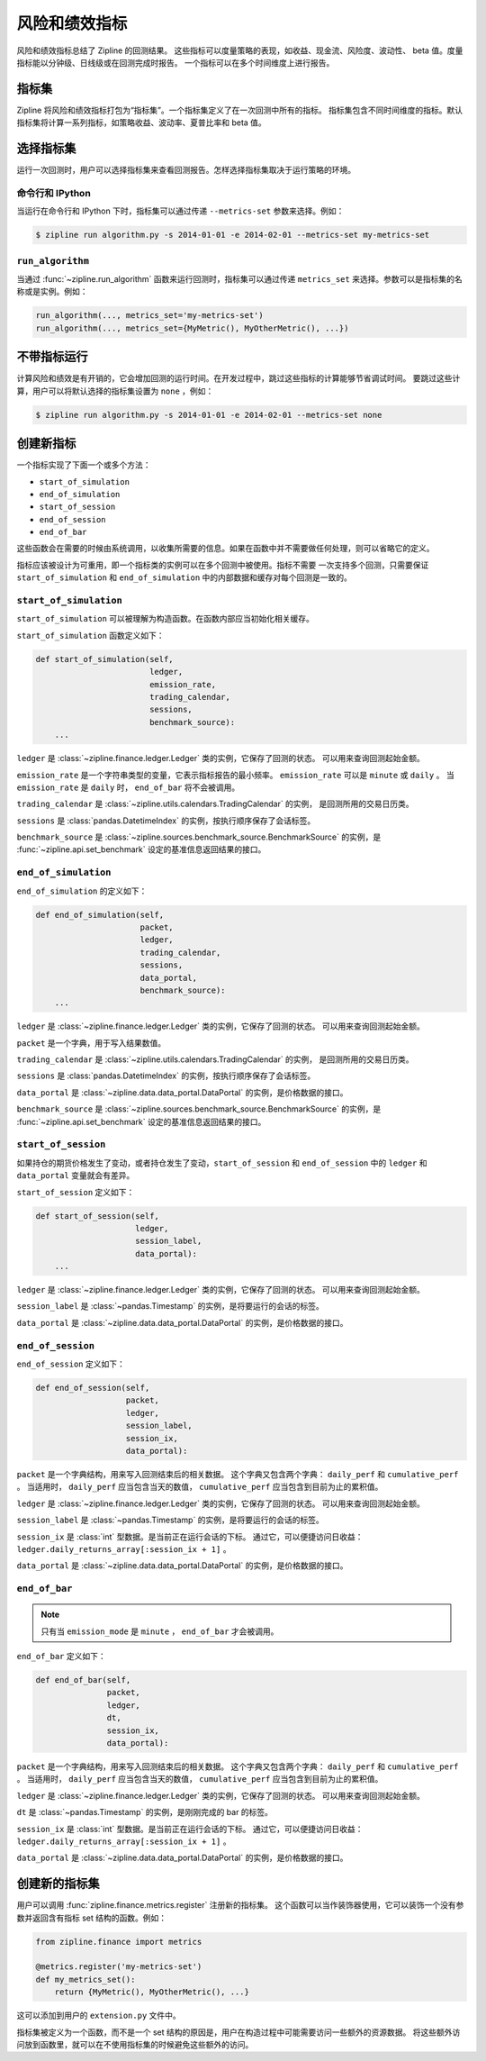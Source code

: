 .. _metrics:

风险和绩效指标
----------------------------

风险和绩效指标总结了 Zipline 的回测结果。
这些指标可以度量策略的表现，如收益、现金流、风险度、波动性、
beta 值。度量指标能以分钟级、日线级或在回测完成时报告。
一个指标可以在多个时间维度上进行报告。

指标集
~~~~~~~~~~~~

Zipline 将风险和绩效指标打包为“指标集”。一个指标集定义了在一次回测中所有的指标。
指标集包含不同时间维度的指标。默认指标集将计算一系列指标，如策略收益、波动率、夏普比率和 beta 值。

选择指标集
~~~~~~~~~~~~~~~~~~~~~~~~~

运行一次回测时，用户可以选择指标集来查看回测报告。怎样选择指标集取决于运行策略的环境。

命令行和 IPython
``````````````````````````````

当运行在命令行和 IPython 下时，指标集可以通过传递 ``--metrics-set`` 参数来选择。例如：

.. code-block:: bash

   $ zipline run algorithm.py -s 2014-01-01 -e 2014-02-01 --metrics-set my-metrics-set

``run_algorithm``
`````````````````

当通过 :func:`~zipline.run_algorithm` 函数来运行回测时，指标集可以通过传递
``metrics_set`` 来选择。参数可以是指标集的名称或是实例。例如：

.. code-block:: python

   run_algorithm(..., metrics_set='my-metrics-set')
   run_algorithm(..., metrics_set={MyMetric(), MyOtherMetric(), ...})

不带指标运行
~~~~~~~~~~~~~~~~~~~~~~~

计算风险和绩效是有开销的，它会增加回测的运行时间。在开发过程中，跳过这些指标的计算能够节省调试时间。
要跳过这些计算，用户可以将默认选择的指标集设置为 ``none`` ，例如：

.. code-block:: python

   $ zipline run algorithm.py -s 2014-01-01 -e 2014-02-01 --metrics-set none

创建新指标
~~~~~~~~~~~~~~~~~~~~

一个指标实现了下面一个或多个方法：

- ``start_of_simulation``
- ``end_of_simulation``
- ``start_of_session``
- ``end_of_session``
- ``end_of_bar``

这些函数会在需要的时候由系统调用，以收集所需要的信息。如果在函数中并不需要做任何处理，则可以省略它的定义。

指标应该被设计为可重用，即一个指标类的实例可以在多个回测中被使用。指标不需要
一次支持多个回测，只需要保证 ``start_of_simulation`` 和 ``end_of_simulation``
中的内部数据和缓存对每个回测是一致的。

``start_of_simulation``
```````````````````````

``start_of_simulation`` 可以被理解为构造函数。在函数内部应当初始化相关缓存。

``start_of_simulation`` 函数定义如下：

.. code-block:: python

   def start_of_simulation(self,
                           ledger,
                           emission_rate,
                           trading_calendar,
                           sessions,
                           benchmark_source):
       ...

``ledger`` 是 :class:`~zipline.finance.ledger.Ledger` 类的实例，它保存了回测的状态。
可以用来查询回测起始金额。

``emission_rate`` 是一个字符串类型的变量，它表示指标报告的最小频率。
``emission_rate`` 可以是 ``minute`` 或 ``daily`` 。
当 ``emission_rate`` 是 ``daily`` 时， ``end_of_bar`` 将不会被调用。

``trading_calendar`` 是 :class:`~zipline.utils.calendars.TradingCalendar` 的实例，
是回测所用的交易日历类。

``sessions`` 是 :class:`pandas.DatetimeIndex` 的实例，按执行顺序保存了会话标签。

``benchmark_source`` 是 :class:`~zipline.sources.benchmark_source.BenchmarkSource`
的实例，是 :func:`~zipline.api.set_benchmark` 设定的基准信息返回结果的接口。

``end_of_simulation``
`````````````````````

``end_of_simulation`` 的定义如下：

.. code-block:: python

   def end_of_simulation(self,
                         packet,
                         ledger,
                         trading_calendar,
                         sessions,
                         data_portal,
                         benchmark_source):
       ...

``ledger`` 是 :class:`~zipline.finance.ledger.Ledger` 类的实例，它保存了回测的状态。
可以用来查询回测起始金额。

``packet`` 是一个字典，用于写入结果数值。

``trading_calendar`` 是 :class:`~zipline.utils.calendars.TradingCalendar` 的实例，
是回测所用的交易日历类。

``sessions`` 是 :class:`pandas.DatetimeIndex` 的实例，按执行顺序保存了会话标签。

``data_portal`` 是 :class:`~zipline.data.data_portal.DataPortal` 的实例，是价格数据的接口。

``benchmark_source`` 是 :class:`~zipline.sources.benchmark_source.BenchmarkSource`
的实例，是 :func:`~zipline.api.set_benchmark` 设定的基准信息返回结果的接口。

``start_of_session``
````````````````````

如果持仓的期货价格发生了变动，或者持仓发生了变动，``start_of_session`` 和 ``end_of_session``
中的 ``ledger`` 和 ``data_portal`` 变量就会有差异。

``start_of_session`` 定义如下：

.. code-block:: python

   def start_of_session(self,
                        ledger,
                        session_label,
                        data_portal):
       ...

``ledger`` 是 :class:`~zipline.finance.ledger.Ledger` 类的实例，它保存了回测的状态。
可以用来查询回测起始金额。

``session_label`` 是 :class:`~pandas.Timestamp` 的实例，是将要运行的会话的标签。

``data_portal`` 是 :class:`~zipline.data.data_portal.DataPortal` 的实例，是价格数据的接口。

``end_of_session``
``````````````````

``end_of_session`` 定义如下：

.. code-block:: python

   def end_of_session(self,
                      packet,
                      ledger,
                      session_label,
                      session_ix,
                      data_portal):

``packet`` 是一个字典结构，用来写入回测结束后的相关数据。
这个字典又包含两个字典： ``daily_perf`` 和 ``cumulative_perf`` 。
当适用时， ``daily_perf`` 应当包含当天的数值， ``cumulative_perf`` 应当包含到目前为止的累积值。

``ledger`` 是 :class:`~zipline.finance.ledger.Ledger` 类的实例，它保存了回测的状态。
可以用来查询回测起始金额。

``session_label`` 是 :class:`~pandas.Timestamp` 的实例，是将要运行的会话的标签。

``session_ix`` 是 :class:`int` 型数据。是当前正在运行会话的下标。
通过它，可以便捷访问日收益： ``ledger.daily_returns_array[:session_ix + 1]`` 。

``data_portal`` 是 :class:`~zipline.data.data_portal.DataPortal` 的实例，是价格数据的接口。

``end_of_bar``
``````````````

.. note::

   只有当 ``emission_mode`` 是 ``minute`` ， ``end_of_bar`` 才会被调用。

``end_of_bar`` 定义如下：

.. code-block:: python

   def end_of_bar(self,
                  packet,
                  ledger,
                  dt,
                  session_ix,
                  data_portal):

``packet`` 是一个字典结构，用来写入回测结束后的相关数据。
这个字典又包含两个字典： ``daily_perf`` 和 ``cumulative_perf`` 。
当适用时， ``daily_perf`` 应当包含当天的数值， ``cumulative_perf`` 应当包含到目前为止的累积值。

``ledger`` 是 :class:`~zipline.finance.ledger.Ledger` 类的实例，它保存了回测的状态。
可以用来查询回测起始金额。

``dt`` 是 :class:`~pandas.Timestamp` 的实例，是刚刚完成的 bar 的标签。

``session_ix`` 是 :class:`int` 型数据。是当前正在运行会话的下标。
通过它，可以便捷访问日收益： ``ledger.daily_returns_array[:session_ix + 1]`` 。

``data_portal`` 是 :class:`~zipline.data.data_portal.DataPortal` 的实例，是价格数据的接口。

创建新的指标集
~~~~~~~~~~~~~~~~~~~~~~~~~

用户可以调用 :func:`zipline.finance.metrics.register` 注册新的指标集。
这个函数可以当作装饰器使用，它可以装饰一个没有参数并返回含有指标 set 结构的函数。例如：

.. code-block:: python

   from zipline.finance import metrics

   @metrics.register('my-metrics-set')
   def my_metrics_set():
       return {MyMetric(), MyOtherMetric(), ...}


这可以添加到用户的 ``extension.py`` 文件中。

指标集被定义为一个函数，而不是一个 set 结构的原因是，用户在构造过程中可能需要访问一些额外的资源数据。
将这些额外访问放到函数里，就可以在不使用指标集的时候避免这些额外的访问。
